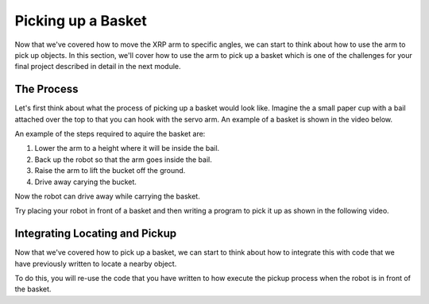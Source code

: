 Picking up a Basket
===================

Now that we've covered how to move the XRP arm to specific angles, we can start to think about how to use the arm 
to pick up objects. In this section, we'll cover how to use the arm to pick up a basket which is one of the challenges for your final project described in detail in the next module.

The Process 
-----------

Let's first think about what the process of picking up a basket would look like. Imagine the a small paper
cup with a bail attached over the top to that you can hook with the servo arm. An example of a basket is
shown in the video below.

An example of the steps required to aquire the basket are:


#. Lower the arm to a height where it will be inside the bail.
#. Back up the robot so that the arm goes inside the bail.
#. Raise the arm to lift the bucket off the ground.
#. Drive away carying the bucket.

Now the robot can drive away while carrying the basket. 

Try placing your robot in front of a basket and then writing a program to pick it up as shown in the
following video.


.. image:: 
    RobotGrab.gif
    

Integrating Locating and Pickup 
-------------------------------

Now that we've covered how to pick up a basket, we can start to think about how to integrate this with code that we have previously written to locate a nearby object. 

To do this, you will re-use the code that you have written to how execute the pickup process when the robot is in front of the basket.